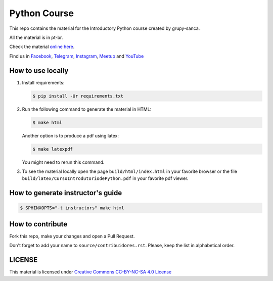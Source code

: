 Python Course
=============

.. image::  https://readthedocs.org/projects/curso-python/badge/?version=latest
   :alt: Read the Docs

This repo contains the material for the Introductory Python course created by grupy-sanca.

All the material is in pt-br.

Check the material `online here <http://curso.grupysanca.com.br/>`_.

Find us in `Facebook <https://www.facebook.com/grupysanca/>`_,
`Telegram <https://t.me/grupysanca>`_,
`Instagram <https://www.instagram.com/grupysanca/>`_,
`Meetup <https://www.meetup.com/grupy-sanca>`_ and
`YouTube <https://www.youtube.com/channel/UC9AED1x6Nn10lu-3rNELQnw>`_


How to use locally
------------------

1. Install requirements:
   
   .. code:: sh

        $ pip install -Ur requirements.txt

2. Run the following command to generate the material in HTML:

   .. code:: sh

        $ make html

   Another option is to produce a pdf using latex:

   .. code:: sh

        $ make latexpdf

   You might need to rerun this command.

3. To see the material locally open the page ``build/html/index.html``
   in your favorite browser or the file ``build/latex/CursoIntrodutoriodePython.pdf``
   in your favorite pdf viewer.


How to generate instructor's guide
----------------------------------

.. code:: sh

    $ SPHINXOPTS="-t instructors" make html


How to contribute
-----------------

Fork this repo, make your changes and open a Pull Request.

Don't forget to add your name to ``source/contribuidores.rst``. Please, keep the
list in alphabetical order.


LICENSE
-------

This material is licensed under `Creative Commons CC-BY-NC-SA 4.0 License
<https://creativecommons.org/licenses/by-nc-sa/4.0/>`_
